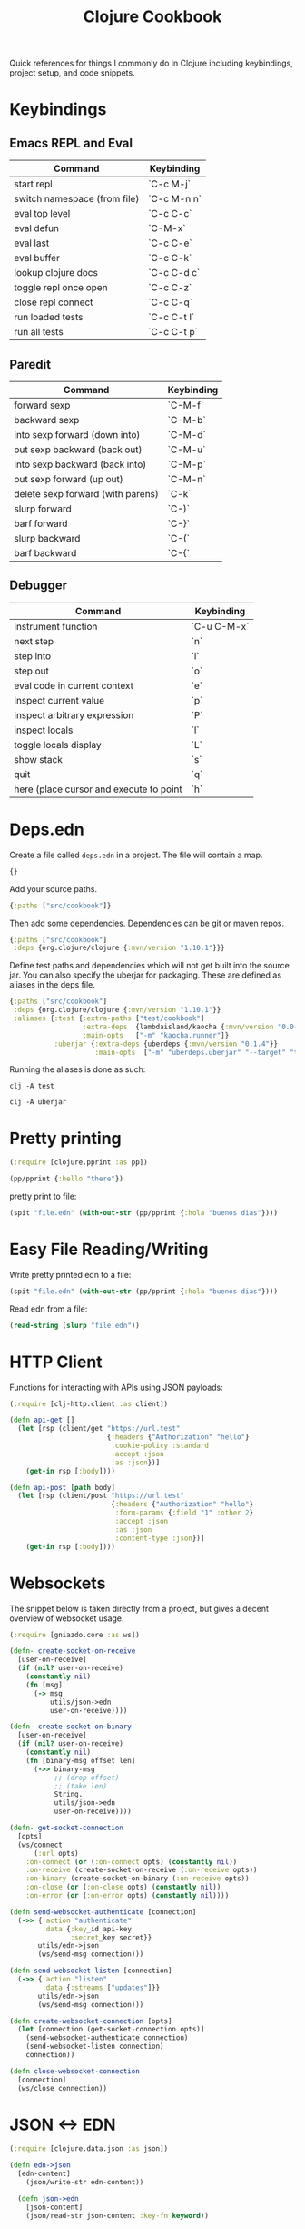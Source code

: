 #+TITLE: Clojure Cookbook

Quick references for things I commonly do in Clojure including keybindings,
project setup, and code snippets.

* Keybindings
** Emacs REPL and Eval
| Command                      | Keybinding  |
|------------------------------|-------------|
| start repl                   | `C-c M-j`   |
| switch namespace (from file) | `C-c M-n n` |
| eval top level               | `C-c C-c`   |
| eval defun                   | `C-M-x`     |
| eval last                    | `C-c C-e`   |
| eval buffer                  | `C-c C-k`   |
| lookup clojure docs          | `C-c C-d c` |
| toggle repl once open        | `C-c C-z`   |
| close repl connect           | `C-c C-q`   |
| run loaded tests             | `C-c C-t l` |
| run all tests                | `C-c C-t p` |

** Paredit
| Command                           | Keybinding |
|-----------------------------------|------------|
| forward sexp                      | `C-M-f`    |
| backward sexp                     | `C-M-b`    |
| into sexp forward (down into)     | `C-M-d`    |
| out sexp backward (back out)      | `C-M-u`    |
| into sexp backward (back into)    | `C-M-p`    |
| out sexp forward (up out)         | `C-M-n`    |
| delete sexp forward (with parens) | `C-k`      |
| slurp forward                     | `C-)`      |
| barf forward                      | `C-}`      |
| slurp backward                    | `C-(`      |
| barf backward                     | `C-{`      |

** Debugger
| Command                                 | Keybinding  |
|-----------------------------------------|-------------|
| instrument function                     | `C-u C-M-x` |
| next step                               | `n`         |
| step into                               | `i`         |
| step out                                | `o`         |
| eval code in current context            | `e`         |
| inspect current value                   | `p`         |
| inspect arbitrary expression            | `P`         |
| inspect locals                          | `l`         |
| toggle locals display                   | `L`         |
| show stack                              | `s`         |
| quit                                    | `q`         |
| here (place cursor and execute to point | `h`         |
* Deps.edn
Create a file called ~deps.edn~ in a project. The file will contain a map.

#+begin_src clojure
{}
#+end_src

Add your source paths.

#+begin_src clojure
{:paths ["src/cookbook"]}
#+end_src

Then add some dependencies. Dependencies can be git or maven repos.

#+begin_src clojure
{:paths ["src/cookbook"]
 :deps {org.clojure/clojure {:mvn/version "1.10.1"}}}
#+end_src

Define test paths and dependencies which will not get built into the source
jar. You can also specify the uberjar for packaging. These are defined as
aliases in the deps file.

#+begin_src clojure
{:paths ["src/cookbook"]
 :deps {org.clojure/clojure {:mvn/version "1.10.1"}}
 :aliases {:test {:extra-paths ["test/cookbook"]
                  :extra-deps  {lambdaisland/kaocha {:mvn/version "0.0-529"}}
                  :main-opts   ["-m" "kaocha.runner"]}
           :uberjar {:extra-deps {uberdeps {:mvn/version "0.1.4"}}
                     :main-opts  ["-m" "uberdeps.uberjar" "--target" "target/cdeps-0.1.0.jar"]}}}
#+end_src

Running the aliases is done as such:

#+begin_src
clj -A test
#+end_src

#+begin_src
clj -A uberjar
#+end_src

* Pretty printing
#+begin_src clojure
(:require [clojure.pprint :as pp])

(pp/pprint {:hello "there"})
#+end_src

pretty print to file:

#+begin_src clojure
(spit "file.edn" (with-out-str (pp/pprint {:hola "buenos dias"})))
#+end_src

* Easy File Reading/Writing
Write pretty printed edn to a file:

#+begin_src clojure
(spit "file.edn" (with-out-str (pp/pprint {:hola "buenos dias"})))
#+end_src

Read edn from a file:

#+begin_src clojure
(read-string (slurp "file.edn"))
#+end_src

* HTTP Client
Functions for interacting with APIs using JSON payloads:

#+begin_src clojure
(:require [clj-http.client :as client])

(defn api-get []
  (let [rsp (client/get "https://url.test"
                        {:headers {"Authorization" "hello"}
                         :cookie-policy :standard
                         :accept :json
                         :as :json})]
    (get-in rsp [:body])))

(defn api-post [path body]
  (let [rsp (client/post "https://url.test"
                         {:headers {"Authorization" "hello"}
                          :form-params {:field "1" :other 2}
                          :accept :json
                          :as :json
                          :content-type :json})]
    (get-in rsp [:body])))
#+end_src

* Websockets
The snippet below is taken directly from a project, but gives a
decent overview of websocket usage.

#+begin_src clojure
(:require [gniazdo.core :as ws])

(defn- create-socket-on-receive
  [user-on-receive]
  (if (nil? user-on-receive)
    (constantly nil)
    (fn [msg]
      (-> msg
          utils/json->edn
          user-on-receive))))

(defn- create-socket-on-binary
  [user-on-receive]
  (if (nil? user-on-receive)
    (constantly nil)
    (fn [binary-msg offset len]
      (->> binary-msg
           ;; (drop offset)
           ;; (take len)
           String.
           utils/json->edn
           user-on-receive))))

(defn- get-socket-connection
  [opts]
  (ws/connect
      (:url opts)
    :on-connect (or (:on-connect opts) (constantly nil))
    :on-receive (create-socket-on-receive (:on-receive opts))
    :on-binary (create-socket-on-binary (:on-receive opts))
    :on-close (or (:on-close opts) (constantly nil))
    :on-error (or (:on-error opts) (constantly nil))))

(defn send-websocket-authenticate [connection]
  (->> {:action "authenticate"
        :data {:key_id api-key
               :secret_key secret}}
       utils/edn->json
       (ws/send-msg connection)))

(defn send-websocket-listen [connection]
  (->> {:action "listen"
        :data {:streams ["updates"]}}
       utils/edn->json
       (ws/send-msg connection)))

(defn create-websocket-connection [opts]
  (let [connection (get-socket-connection opts)]
    (send-websocket-authenticate connection)
    (send-websocket-listen connection)
    connection))

(defn close-websocket-connection
  [connection]
  (ws/close connection))
#+end_src

* JSON <-> EDN
#+begin_src clojure
  (:require [clojure.data.json :as json])

  (defn edn->json
    [edn-content]
      (json/write-str edn-content))

    (defn json->edn
      [json-content]
      (json/read-str json-content :key-fn keyword))
#+end_src

* Base64

#+begin_src clojure
(:require [clojure.data.codec.base64 :as b64])

(defn- base64->bytes
  "convert a base64 string into a bytes object."
  [b64str]
  (-> b64str
      (.getBytes "UTF-8")
      (b64/decode)))
#+end_src
